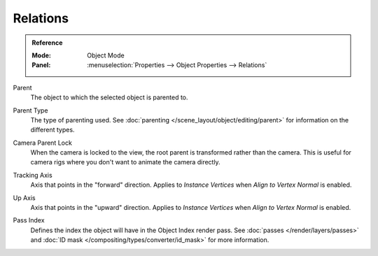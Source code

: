 
*********
Relations
*********

.. admonition:: Reference
   :class: refbox

   :Mode:      Object Mode
   :Panel:     :menuselection:`Properties --> Object Properties --> Relations`

Parent
   The object to which the selected object is parented to.

.. _bpy.types.Object.parent_type:

Parent Type
   The type of parenting used. See :doc:`parenting </scene_layout/object/editing/parent>`
   for information on the different types.

.. _bpy.types.Object.use_camera_lock_parent:

Camera Parent Lock
   When the camera is locked to the view, the root parent is transformed rather than the camera.
   This is useful for camera rigs where you don't want to animate the camera directly.

.. _bpy.types.Object.track_axis:

Tracking Axis
   Axis that points in the "forward" direction.
   Applies to *Instance Vertices* when *Align to Vertex Normal* is enabled.

.. _bpy.types.Object.up_axis:

Up Axis
   Axis that points in the "upward" direction.
   Applies to *Instance Vertices* when *Align to Vertex Normal* is enabled.

.. _bpy.types.Object.pass_index:

Pass Index
   Defines the index the object will have in the Object Index render pass. See :doc:`passes </render/layers/passes>`
   and :doc:`ID mask </compositing/types/converter/id_mask>` for more information.
